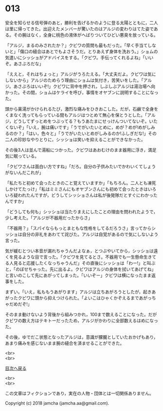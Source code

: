 #+OPTIONS: toc:nil
#+OPTIONS: \n:t

* 013

  安全を知らせる信号弾のあと，勝利を告げるかのように登る太陽とともに，二人は里に帰ってきた。出迎えたメンバーが驚いたのはアルジの変わりはてた姿である。その腕はなく，全身に桃色の液体がへばりついてひどい悪臭を放っている。

  「アルジ，まるのみされたか？」クビワの質問も最もだった。「早く手当てしないと」「傷口の縫合はあとでもよさそうだ。とりあえず身体を洗おう。」ショムの気遣いにシッショがアドバイスをする。「クビワ。手伝ってくれるよね」「いいぞ。あさぶろだな」

  「ええと，それはちょっと」アルジがうろたえる。「大丈夫だよ。クビワは気にしないから」アルジのためらう理由にショムは気付き，苦笑いをした。「アルジ。あさぶろはいいぞ!」クビワに背中を押され，しぶしぶアルジは湯治場へ向かった。その間，ショムはケライを呼び，事情をオヤブンに説明することになった。

  頭から薬湯がかけられるたび，激烈な痛みをひきおこした。だが，石鹸で全身をくまなく洗ってもらっている間もアルジはつとめて無心を保とうとした。「アルジ，どうしてずっとめをつぶってる？もうあたまにせっけんついてないぞ。いたくないぞ」「いえ，腕は痛いです」「うでがいたいとめに，めが？めが!めがしみるのか？」「はい，色々と」「うでがいたいとめがしみるのか!ふしぎだな!」その二人の珍妙なやりとりに，シッショは笑いを抑えることができなかった。

  その後3人は並んで湯船につかった。クビワはあおむけのまま器用に浮き，満足気に眠っている。

  「クビワさんは面白い方ですね」「だろ。自分の子供みたいでかわいくてしょうがないんだこれが」

  「私たちと初めて会ったときのこと覚えていますか」「もちろん。二人とも凍死しかけてたっけ」「私はミミさんにもオヤブンさんにも初めて会ったときはいろいろ疑われたんですが，どうしてシッショさんは私が後発隊だとすぐにわかったんですか」

  「どうしても何も」シッショは当たりまえにしたことの理由を問われたようで，少し考えた。「アルジが不器用だったからさ」

  「不器用？」「スパイならもっとまともな性格をしてるだろうさ」言ってからシッショは自分の非礼をあわてて詫びた。アルジは自覚があるので気にしないよう言った。

  気が緩むとつい本音が漏れちゃうんだよなぁ，とつぶやいてから，シッショは遠くを見るような目で言った。「クビワを見てるとさ。不器用でも一生懸命生きてる人見ると応援したくなっちゃうんだ」その直後にシッショは「わー!」と叫ぶと，「のぼせちゃった。先に出るよ。クビワはアルジの身体を拭いてあげてね」と言いのこして先にあがってしまった。「いいぞー」クビワは横になったまま返事をした。

  まずい。「いえ，私ももうあがります」アルジは立ちあがろうとしたが，起きあがったクビワに頭から抑えつけられた。「よいこはひゃくかぞえるまであがっちゃだめだぞ!」

  そのまま動けないよう背後から組みつかれ，100まで数えることになった。だがクビワの数え方はテキトーだったため，アルジがかわりに全部数えるはめになった。

  その後，ゆでだこ状態となったアルジは，意識が朦朧としていたおかげもあり，あまり痛みを感じないまま腕の縫合を済ませることができた。

  <br>
  <br>
  
  [[https://github.com/jamcha-aa/OblivionReports/blob/master/README.md][目次へ戻る]]
  
  <br>
  <br>

  この文章はフィクションであり，実在の人物・団体とは一切関係ありません。

  Copyright (c) 2018 jamcha (jamcha.aa@gmail.com).

  [[http://creativecommons.org/licenses/by-nc-sa/4.0/deed][file:http://i.creativecommons.org/l/by-nc-sa/4.0/88x31.png]]
